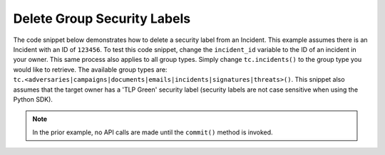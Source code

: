 Delete Group Security Labels
""""""""""""""""""""""""""""

The code snippet below demonstrates how to delete a security label from an Incident. This example assumes there is an Incident with an ID of ``123456``. To test this code snippet, change the ``incident_id`` variable to the ID of an incident in your owner. This same process also applies to all group types. Simply change ``tc.incidents()`` to the group type you would like to retrieve. The available group types are: ``tc.<adversaries|campaigns|documents|emails|incidents|signatures|threats>()``. This snippet also assumes that the target owner has a 'TLP Green' security label (security labels are not case sensitive when using the Python SDK).

.. code-block:: python
    :emphasize-lines: 24-25

    ...

    tc = ThreatConnect(api_access_id, api_secret_key, api_default_org, api_base_url)

    # define the ID of the Incident we would like to retrieve
    incident_id = 123456

    # create an Incidents object
    incidents = tc.incidents()

    # set a filter to retrieve the Incident with the id: 123456
    filter1 = incidents.add_filter()
    filter1.add_id(incident_id)

    try:
        incidents.retrieve()
    except RuntimeError as e:
        print('Error: {0}'.format(e))
        sys.exit(1)

    for incident in incidents:
        print(incident.name)

        # remove the 'TLP Green' label from the Incident
        incident.delete_security_label('TLP Green')

        # commit the Incident with the removed security label to ThreatConnect
        incident.commit()

.. note:: In the prior example, no API calls are made until the ``commit()`` method is invoked.
